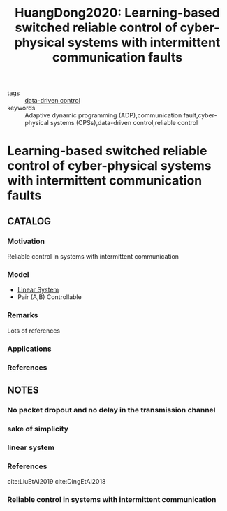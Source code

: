 :PROPERTIES:
:ID:       ae5f0a25-10c3-4cae-b9f0-4e1acdac7785
:ROAM_REFS: cite:HuangDong2020
:END:
#+TITLE: HuangDong2020: Learning-based switched reliable control of cyber-physical systems with intermittent communication faults
#+filetags: article

- tags :: [[id:c29da646-790a-47dc-917f-bfe390209c14][data-driven control]]
- keywords :: Adaptive dynamic programming (ADP),communication fault,cyber-physical systems (CPSs),data-driven control,reliable control


* Learning-based switched reliable control of cyber-physical systems with intermittent communication faults
  :PROPERTIES:
  :Custom_ID: HuangDong2020
  :URL: http://www.ieee-jas.org//article/id/80762014-accf-491d-8d6d-98a231b68e10
  :AUTHOR: Huang, X., & Dong, J.
  :NOTER_DOCUMENT: ~/docsThese/bibliography/HuangDong2020.pdf
  :NOTER_PAGE:
  :END:

** CATALOG
*** Motivation
Reliable control in systems with intermittent communication
*** Model
- [[id:5c4f0c72-d430-4bef-a9db-1f48b1630f82][Linear System]]
- Pair (A,B) Controllable
*** Remarks
Lots of references
*** Applications
*** References

** NOTES
*** No packet dropout and no delay in the transmission channel
:PROPERTIES:
:NOTER_PAGE: [[pdf:~/docsThese/bibliography/HuangDong2020.pdf::2++0.05;;annot-2-100]]
:ID:       ~/docsThese/bibliography/HuangDong2020.pdf-annot-2-100
:END:

*** sake of simplicity
:PROPERTIES:
:NOTER_PAGE: [[pdf:~/docsThese/bibliography/HuangDong2020.pdf::2++0.05;;annot-2-101]]
:ID:       ~/docsThese/bibliography/HuangDong2020.pdf-annot-2-101
:END:

*** linear system
:PROPERTIES:
:NOTER_PAGE: [[pdf:~/docsThese/bibliography/HuangDong2020.pdf::2++1.17;;annot-2-102]]
:ID:       ~/docsThese/bibliography/HuangDong2020.pdf-annot-2-102
:END:


*** References
cite:LiuEtAl2019
cite:DingEtAl2018

*** Reliable control in systems with intermittent communication
:PROPERTIES:
:NOTER_PAGE: [[pdf:~/docsThese/bibliography/HuangDong2020.pdf::1++0.00;;annot-1-58]]
:ID:       ~/docsThese/bibliography/HuangDong2020.pdf-annot-1-58
:END:
